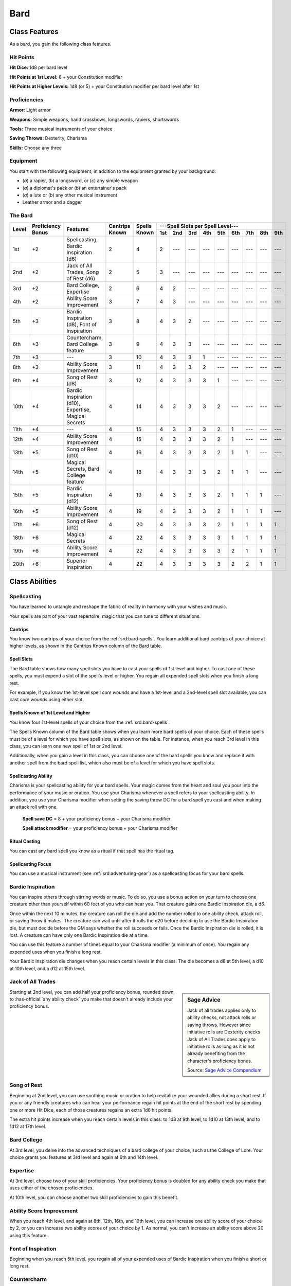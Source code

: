 
.. _srd:bard-class:

Bard
====

Class Features
--------------

As a bard, you gain the following class features.

Hit Points
^^^^^^^^^^

**Hit Dice:** 1d8 per bard level

**Hit Points at 1st Level:** 8 + your Constitution modifier

**Hit Points at Higher Levels:** 1d8 (or 5) + your Constitution modifier
per bard level after 1st

Proficiencies
^^^^^^^^^^^^^

**Armor:** Light armor

**Weapons:** Simple weapons, hand crossbows, longswords, rapiers,
shortswords

**Tools:** Three musical instruments of your choice

**Saving Throws:** Dexterity, Charisma

**Skills:** Choose any three

Equipment
^^^^^^^^^

You start with the following equipment, in addition to the equipment
granted by your background:

-  (*a*) a rapier, (*b*) a longsword, or (*c*) any simple weapon

-  (*a*) a diplomat's pack or (*b*) an entertainer's pack

-  (*a*) a lute or (*b*) any other musical instrument

-  Leather armor and a dagger

The Bard
^^^^^^^^

+-------+-------------+-----------------------------------------+----------+---------+-----------------------------------------------------+
|       |             |                                         |          |         | ---Spell Slots per Spell Level---                   |
|       | Proficiency |                                         | Cantrips | Spells  +-----+-----+-----+-----+-----+-----+-----+-----+-----+
| Level | Bonus       | Features                                | Known    | Known   | 1st | 2nd | 3rd | 4th | 5th | 6th | 7th | 8th | 9th |
+=======+=============+=========================================+==========+=========+=====+=====+=====+=====+=====+=====+=====+=====+=====+
| 1st   | +2          | Spellcasting, Bardic Inspiration (d6)   | 2        | 4       | 2   | --- | --- | --- | --- | --- | --- | --- | --- |
+-------+-------------+-----------------------------------------+----------+---------+-----+-----+-----+-----+-----+-----+-----+-----+-----+
| 2nd   | +2          | Jack of  All Trades, Song of Rest (d6)  | 2        | 5       | 3   | --- | --- | --- | --- | --- | --- | --- | --- |
+-------+-------------+-----------------------------------------+----------+---------+-----+-----+-----+-----+-----+-----+-----+-----+-----+
| 3rd   | +2          | Bard College, Expertise                 | 2        | 6       | 4   | 2   | --- | --- | --- | --- | --- | --- | --- |
+-------+-------------+-----------------------------------------+----------+---------+-----+-----+-----+-----+-----+-----+-----+-----+-----+
| 4th   | +2          | Ability  Score Improvement              | 3        | 7       | 4   | 3   | --- | --- | --- | --- | --- | --- | --- |
+-------+-------------+-----------------------------------------+----------+---------+-----+-----+-----+-----+-----+-----+-----+-----+-----+
| 5th   | +3          | Bardic Inspiration (d8), Font  of       | 3        | 8       | 4   | 3   | 2   | --- | --- | --- | --- | --- | --- |
|       |             | Inspiration                             |          |         |     |     |     |     |     |     |     |     |     |
+-------+-------------+-----------------------------------------+----------+---------+-----+-----+-----+-----+-----+-----+-----+-----+-----+
| 6th   | +3          | Countercharm, Bard  College feature     | 3        | 9       | 4   | 3   | 3   | --- | --- | --- | --- | --- | --- |
+-------+-------------+-----------------------------------------+----------+---------+-----+-----+-----+-----+-----+-----+-----+-----+-----+
| 7th   | +3          | ---                                     | 3        | 10      | 4   | 3   | 3   | 1   | --- | --- | --- | --- | --- |
+-------+-------------+-----------------------------------------+----------+---------+-----+-----+-----+-----+-----+-----+-----+-----+-----+
| 8th   | +3          | Ability  Score Improvement              | 3        | 11      | 4   | 3   | 3   | 2   | --- | --- | --- | --- | --- |
+-------+-------------+-----------------------------------------+----------+---------+-----+-----+-----+-----+-----+-----+-----+-----+-----+
| 9th   | +4          | Song of  Rest  (d8)                     | 3        | 12      | 4   | 3   | 3   | 3   | 1   | --- | --- | --- | --- |
+-------+-------------+-----------------------------------------+----------+---------+-----+-----+-----+-----+-----+-----+-----+-----+-----+
| 10th  | +4          | Bardic Inspiration (d10), Expertise,    | 4        | 14      | 4   | 3   | 3   | 3   | 2   | --- | --- | --- | --- |
|       |             | Magical Secrets                         |          |         |     |     |     |     |     |     |     |     |     |
+-------+-------------+-----------------------------------------+----------+---------+-----+-----+-----+-----+-----+-----+-----+-----+-----+
| 11th  | +4          | ---                                     | 4        | 15      | 4   | 3   | 3   | 3   | 2   | 1   | --- | --- | --- |
+-------+-------------+-----------------------------------------+----------+---------+-----+-----+-----+-----+-----+-----+-----+-----+-----+
| 12th  | +4          | Ability Score Improvement               | 4        | 15      | 4   | 3   | 3   | 3   | 2   | 1   | --- | --- | --- |
+-------+-------------+-----------------------------------------+----------+---------+-----+-----+-----+-----+-----+-----+-----+-----+-----+
| 13th  | +5          | Song  of  Rest  (d10)                   | 4        | 16      | 4   | 3   | 3   | 3   | 2   | 1   | 1   | --- | --- |
+-------+-------------+-----------------------------------------+----------+---------+-----+-----+-----+-----+-----+-----+-----+-----+-----+
| 14th  | +5          | Magical Secrets, Bard College feature   | 4        | 18      | 4   | 3   | 3   | 3   | 2   | 1   | 1   | --- | --- |
+-------+-------------+-----------------------------------------+----------+---------+-----+-----+-----+-----+-----+-----+-----+-----+-----+
| 15th  | +5          | Bardic  Inspiration (d12)               | 4        | 19      | 4   | 3   | 3   | 3   | 2   | 1   | 1   | 1   | --- |
+-------+-------------+-----------------------------------------+----------+---------+-----+-----+-----+-----+-----+-----+-----+-----+-----+
| 16th  | +5          | Ability Score Improvement               | 4        | 19      | 4   | 3   | 3   | 3   | 2   | 1   | 1   | 1   | --- |
+-------+-------------+-----------------------------------------+----------+---------+-----+-----+-----+-----+-----+-----+-----+-----+-----+
| 17th  | +6          | Song of Rest (d12)                      | 4        | 20      | 4   | 3   | 3   | 3   | 2   | 1   | 1   | 1   | 1   |
+-------+-------------+-----------------------------------------+----------+---------+-----+-----+-----+-----+-----+-----+-----+-----+-----+
| 18th  | +6          | Magical Secrets                         | 4        | 22      | 4   | 3   | 3   | 3   | 3   | 1   | 1   | 1   | 1   |
+-------+-------------+-----------------------------------------+----------+---------+-----+-----+-----+-----+-----+-----+-----+-----+-----+
| 19th  | +6          | Ability Score Improvement               | 4        | 22      | 4   | 3   | 3   | 3   | 3   | 2   | 1   | 1   | 1   |
+-------+-------------+-----------------------------------------+----------+---------+-----+-----+-----+-----+-----+-----+-----+-----+-----+
| 20th  | +6          | Superior Inspiration                    | 4        | 22      | 4   | 3   | 3   | 3   | 3   | 2   | 2   | 1   | 1   |
+-------+-------------+-----------------------------------------+----------+---------+-----+-----+-----+-----+-----+-----+-----+-----+-----+

Class Abilities
---------------

Spellcasting
^^^^^^^^^^^^

You have learned to untangle and reshape the fabric of reality in
harmony with your wishes and music.

Your spells are part of your vast repertoire, magic that you can tune to
different situations.

Cantrips
~~~~~~~~

You know two cantrips of your choice from the :ref:`srd:bard-spells`. You learn
additional bard cantrips of your choice at higher levels, as shown in
the Cantrips Known column of the Bard table.

Spell Slots
~~~~~~~~~~~

The Bard table shows how many spell slots you have to cast your spells
of 1st level and higher. To cast one of these spells, you must expend a
slot of the spell's level or higher. You regain all expended spell slots
when you finish a long rest.

For example, if you know the 1st-level spell *cure
wounds* and have a 1st-level and a 2nd-level spell slot available, you
can cast *cure wounds* using either slot.

Spells Known of 1st Level and Higher
~~~~~~~~~~~~~~~~~~~~~~~~~~~~~~~~~~~~

You know four 1st-level spells
of your choice from the :ref:`srd:bard-spells`.

The Spells Known column of the Bard table shows when you learn more bard
spells of your choice. Each of these spells must be of a level for which
you have spell slots, as shown on the table. For instance, when you
reach 3rd level in this class, you can learn one new spell of 1st or 2nd
level.

Additionally, when you gain a level in this class, you can choose one of
the bard spells you know and replace it with another spell from the bard
spell list, which also must be of a level for which you have spell
slots.

Spellcasting Ability
~~~~~~~~~~~~~~~~~~~~

Charisma is your spellcasting ability for your bard spells. Your magic
comes from the heart and soul you pour into the performance of your
music or oration. You use your Charisma whenever a spell refers to your
spellcasting ability. In addition, you use your Charisma modifier when
setting the saving throw DC for a bard spell you cast and when making an
attack roll with one.

  **Spell save DC** = 8 + your proficiency bonus + your Charisma modifier

  **Spell attack modifier** = your proficiency bonus + your Charisma modifier

Ritual Casting
~~~~~~~~~~~~~~

You can cast any bard spell you know as a ritual if that spell has the
ritual tag.

Spellcasting Focus
~~~~~~~~~~~~~~~~~~

You can use a musical instrument (see :ref:`srd:adventuring-gear`) as a
spellcasting focus for your bard spells.

Bardic Inspiration
^^^^^^^^^^^^^^^^^^

You can inspire others through stirring words or music. To do so, you
use a bonus action on your turn to choose one creature other than
yourself within 60 feet of you who can hear you. That creature gains one
Bardic Inspiration die, a d6.

Once within the next 10 minutes, the creature can roll the die and add
the number rolled to one ability check, attack roll, or saving throw it
makes. The creature can wait until after it rolls the d20 before
deciding to use the Bardic Inspiration die, but must decide before the
GM says whether the roll succeeds or fails. Once the Bardic Inspiration
die is rolled, it is lost. A creature can have only one Bardic
Inspiration die at a time.

You can use this feature a number of times equal to your Charisma
modifier (a minimum of once). You regain any expended uses when you
finish a long rest.

Your Bardic Inspiration die changes when you reach certain levels in
this class. The die becomes a d8 at 5th level, a d10 at 10th level, and
a d12 at 15th level.

Jack of All Trades
^^^^^^^^^^^^^^^^^^

.. sidebar:: Sage Advice
    :class: official

    Jack of all trades applies only to ability checks, not attack rolls or
    saving throws. However since initiative rolls are Dexterity
    checks Jack of All Trades does apply to initiative rolls
    as long as it is not already benefiting from the character's proficiency bonus.

    .. rst-class:: source

    Source: `Sage Advice Compendium <http://media.wizards.com/2015/downloads/dnd/SA_Compendium_1.01.pdf>`_

Starting at 2nd level, you can add half your proficiency bonus, rounded
down, to :has-official:`any ability check` you make that doesn't already include your
proficiency bonus.

Song of Rest
^^^^^^^^^^^^

Beginning at 2nd level, you can use soothing music or oration to help
revitalize your wounded allies during a short rest. If you or any
friendly creatures who can hear your performance regain hit points at
the end of the short rest by spending one or more Hit Dice, each of
those creatures regains an extra 1d6 hit points.

The extra hit points increase when you reach certain levels in this
class: to 1d8 at 9th level, to 1d10 at 13th level, and to 1d12 at 17th
level.

Bard College
^^^^^^^^^^^^

At 3rd level, you delve into the advanced techniques of a bard college
of your choice, such as the College of Lore. Your choice grants you features
at 3rd level and  again  at  6th  and  14th  level.

Expertise
^^^^^^^^^

At 3rd level, choose two of your skill proficiencies. Your proficiency
bonus is doubled for any ability check you make that uses either of the
chosen proficiencies.

At 10th level, you can choose another two skill proficiencies to gain
this benefit.

Ability Score Improvement
^^^^^^^^^^^^^^^^^^^^^^^^^

When you reach 4th level, and again at 8th, 12th, 16th, and 19th level,
you can increase one ability score of your choice by 2, or you can
increase two ability scores of your choice by 1. As normal, you can't
increase an ability score above 20 using this feature.

Font of Inspiration
^^^^^^^^^^^^^^^^^^^

Beginning when you reach 5th level, you regain all of your expended uses
of Bardic Inspiration when you finish a short or long rest.

Countercharm
^^^^^^^^^^^^

At 6th level, you gain the ability to use musical notes or words of
power to disrupt mind-influencing effects. As an action, you can start a
performance that lasts until the end of your next turn. During that
time, you and any friendly creatures within 30 feet of you have
advantage on saving throws against being :ref:`srd:frightened` or :ref:`srd:charmed`. A
creature must be able to hear you to gain this benefit. The performance
ends early if you are :ref:`srd:incapacitated` or silenced or if you voluntarily
end it (no action required).

Magical Secrets
^^^^^^^^^^^^^^^

By 10th level, you have plundered magical knowledge from a wide spectrum
of disciplines. Choose two spells from any class, including this one. A
spell you choose must be of a level you can cast, as shown on the Bard
table, or a cantrip.

The chosen spells count as bard spells for you and are included in the
number in the Spells Known column of the Bard table.

You learn two additional spells from any class at 14th level and again
at 18th level.

Superior Inspiration
^^^^^^^^^^^^^^^^^^^^

At 20th level, when you roll initiative and have no uses of Bardic
Inspiration left, you regain one use.

.. sidebar:: Looking for more Colleges?
    :class: missing

    College of Lore is the only college that was included in the `5e SRD <http://media.wizards.com/2016/downloads/DND/SRD-OGL_V5.1.pdf>`_.
    We are hoping to expand using homebrew or third-party content.

    If you know of high-quality content that would be a good fit, please
    `contact us <mailto:gm@5esrd.com>`_ or `submit it on github <https://github.com/eepMoody/open5e>`_.

    .. rst-class:: source

Bardic Colleges
---------------

College of Lore
^^^^^^^^^^^^^^^

Bards of the College of Lore know something about most things,
collecting bits of knowledge from sources as diverse as scholarly tomes
and peasant tales. Whether singing folk ballads in taverns or elaborate
compositions in royal courts, these bards use their gifts to hold
audiences spellbound. When the applause dies down, the audience members
might find themselves questioning everything they held to be true, from
their faith in the priesthood of the local temple to their loyalty to
the king.

The loyalty of these bards lies in the pursuit of beauty and truth, not
in fealty to a monarch or following the tenets of a deity. A noble who
keeps such a bard as a herald or advisor knows that the bard would
rather be honest than politic.

The college's members gather in libraries and
sometimes in actual colleges, complete with classrooms and dormitories,
to share their lore with one another. They also meet at festivals or
affairs of state, where they can expose corruption, unravel lies, and
poke fun at self-important figures of authority.

Bonus Proficiencies
~~~~~~~~~~~~~~~~~~~

When you join the College of Lore at 3rd level, you gain proficiency
with three skills of your choice.

Cutting Words
~~~~~~~~~~~~~

Also at 3rd level, you learn how to use your wit to distract, confuse,
and otherwise sap the confidence and competence of others. When a
creature that you can see within 60 feet of you makes an attack roll, an
ability check, or a damage roll, you can use your reaction to expend one
of your uses of Bardic Inspiration, rolling a Bardic Inspiration die and
subtracting the number rolled from the creature's roll. You can choose
to use this feature after the creature makes its roll, but before the GM
determines whether the attack roll or ability check succeeds or fails,
or before the creature deals its damage. The creature is immune if it
can't hear you or if it's immune to being :ref:`srd:charmed`.

Additional Magical Secrets
~~~~~~~~~~~~~~~~~~~~~~~~~~

At 6th level, you learn two spells of your choice from any class. A
spell you choose must be of a level you can cast, as shown on the Bard
table, or a cantrip. The chosen spells count as bard spells for you but
don't count against the number of bard spells you know.

Peerless Skill
~~~~~~~~~~~~~~

Starting at 14th level, when you make an ability check, you can expend
one use of Bardic Inspiration. Roll a Bardic Inspiration die and add the
number rolled to your ability check. You can choose to do so after you
roll the die for the ability check, but before the GM tells you whether
you succeed or fail.
